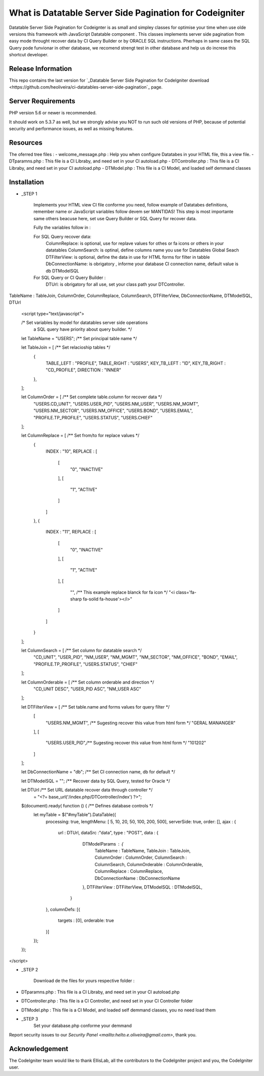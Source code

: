 #########################################################
What is Datatable Server Side Pagination for Codeigniter
#########################################################

Datatable Server Side Pagination for Codeignter is as small and simpley 
classes for optimise your time when use olde versions this framework with 
JavaScript Datatable component . This classes implements server side pagination
from easy mode throught recover data by CI Query Builder or by ORACLE SQL instructions.
Pherhaps in same cases the SQL Query pode funvionar in other database, we recomend
strengt test in other database and help us do increse this shortcut developer.

*******************
Release Information
*******************

This repo contains the last version for `_Datatable Server Side Pagination for CodeIgniter download <https://github.com/heoliveira/ci-datatables-server-side-pagination`_ page.

*******************
Server Requirements
*******************

PHP version 5.6 or newer is recommended.

It should work on 5.3.7 as well, but we strongly advise you NOT to run
such old versions of PHP, because of potential security and performance
issues, as well as missing features.

************
Resources
************

The oferred tree files : 
- welcome_message.php : Help you when configure Datatabes in your HTML file, this a view file.
- DTparamns.php : This file is a CI Libraby, and need set in your CI autoload.php
- DTController.php : This file is a CI Libraby, and need set in your CI autoload.php
- DTModel.php : This file is a CI Model, and loaded self demmand classes

************
Installation
************

-  _STEP 1

	Implements your HTML view CI file conforme you need, follow example of Datatabes definitions,
	remember name or JavaScript variables follow devem ser MANTIDAS!	
	This step is most importante same others beacuse here, set use Query Builder or SQL Query 
	for recover data.
	
	Fully the variables follow in :
	
	For SQL Query recover data:
			ColumnReplace: is optional, use for replave values for othes or fa icons or others in your datatables
			ColumnSearch: is optinal, define columns name you use for Datatables Global Seach 
			DTFilterView: is optional, define the data in use for HTML forms for filter in tabble
			DbConnectionName: is obrigatory , informe your database CI connection name, default value is db
			DTModelSQL
	
	For SQL Query or CI Query Builder :
			DTUrl: is obrigatory for all use, set your class path your DTController.
	
TableName :  TableJoin, ColumnOrder, ColumnReplace, ColumnSearch, DTFilterView, DbConnectionName, DTModelSQL, DTUrl
	
	
	<script type="text/javascript">

	/* Set variables by model for datatables server side operations 
	   a SQL query have priority about query builder. */

	let TableName       = "USERS"; /** Set principal table name */

	let TableJoin       = [ /** Set relacioship tables  */
		{
			TABLE_LEFT   : "PROFILE", 
			TABLE_RIGHT  : "USERS",
			KEY_TB_LEFT  : "ID",
			KEY_TB_RIGHT : "CD_PROFILE",
			DIRECTION    : "INNER"	
		},
	];

	let ColumnOrder     = [   /** Set complete table.column for recover data */
		"USERS.CD_UNIT", 
		"USERS.USER_PID", 
		"USERS.NM_USER", 
		"USERS.NM_MGMT", 
		"USERS.NM_SECTOR", 
		"USERS.NM_OFFICE", 
		"USERS.BOND", 
		"USERS.EMAIL", 
		"PROFILE.TP_PROFILE", 
		"USERS.STATUS", 
		"USERS.CHIEF"
	];

	let ColumnReplace   = [  /** Set from/to for replace values  */
		{
			INDEX        :  "10",
			REPLACE      : [
				[
					"0",
					"INACTIVE"
				],
				[
					"1",
					"ACTIVE"
				]
			]
		},
		{
			INDEX        :  "11",
			REPLACE      : [
				[
					"0",
					"INACTIVE"
				],
				[
					"1",
					"ACTIVE"
				],
				[
					"", /** This example replace blanck for fa icon */
					"<i class='fa-sharp fa-solid fa-house'></i>"
				]
			]
		}
	];

	let ColumnSearch    = [ /** Set column for datatable search */ 
		"CD_UNIT", 
		"USER_PID", 
		"NM_USER", 
		"NM_MGMT", 
		"NM_SECTOR", 
		"NM_OFFICE", 
		"BOND", 
		"EMAIL", 
		"PROFILE.TP_PROFILE", 
		"USERS.STATUS", 
		"CHIEF"
	];

	let ColumnOrderable = [ /** Set column orderable and direction */ 
		"CD_UNIT DESC", 
		"USER_PID ASC", 
		"NM_USER ASC"
	];

	let DTFilterView    = [ /** Set table.name and forms values for query filter  */
		[
			"USERS.NM_MGMT", /** Sugesting recover this value from html form */
			"GERAL MANANGER"
		],
		[
			"USERS.USER_PID",/** Sugesting recover this value from html form */
			"101202"
		]
	];

	let DbConnectionName = "db"; /** Set CI connection name, db for default  */

	let DTModelSQL       = ""; /** Recover data by SQL Query, tested for Oracle	 */

	let DTUrl           /** Set URL datatable recover data through controller  */
						= "<?= base_url('/index.php/DTController/index') ?>"; 

	$(document).ready( function () {  /** Defines database controls */
		let myTable = $("#myTable").DataTable({
			processing: true,
			lengthMenu: [ 5, 10, 20, 50, 100, 200, 500],
			serverSide: true,
			order: [],
			ajax : { 
				url     : DTUrl,
				dataSrc :"data",
				type    : "POST",
				data    : { 
							DTModelParams   : {
								TableName        : TableName, 
								TableJoin        : TableJoin, 
								ColumnOrder      : ColumnOrder,
								ColumnSearch     : ColumnSearch,
								ColumnOrderable  : ColumnOrderable,
								ColumnReplace    : ColumnReplace,
								DbConnectionName : DbConnectionName
							},
							DTFilterView    : DTFilterView, 
							DTModelSQL      : DTModelSQL,
						} 
			},
			columnDefs: [{
				targets  : [0],
				orderable: true
			}]
		});
	});
</script>

-  _STEP 2

	Download de the files for yours respective folder :

- DTparamns.php : This file is a CI Libraby, and need set in your CI autoload.php
- DTController.php : This file is a CI Controller, and need set in your CI Controller folder
- DTModel.php : This file is a CI Model, and loaded self demmand classes, you no need load them

-  _STEP 3
		Set your database.php conforme your demmand

Report security issues to our `Security Panel <mailto:helto.e.oliveira@gmail.com>`, thank you.

***************
Acknowledgement
***************

The CodeIgniter team would like to thank EllisLab, all the
contributors to the CodeIgniter project and you, the CodeIgniter user.
